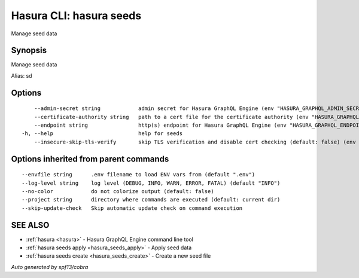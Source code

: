 .. meta::
   :description: Use hasura seeds to manage seed data
   :keywords: hasura, docs, CLI, hasura seeds

.. _hasura_seeds:

Hasura CLI: hasura seeds
------------------------

Manage seed data

Synopsis
~~~~~~~~


Manage seed data

Alias: sd

Options
~~~~~~~

::

      --admin-secret string            admin secret for Hasura GraphQL Engine (env "HASURA_GRAPHQL_ADMIN_SECRET")
      --certificate-authority string   path to a cert file for the certificate authority (env "HASURA_GRAPHQL_CERTIFICATE_AUTHORITY")
      --endpoint string                http(s) endpoint for Hasura GraphQL Engine (env "HASURA_GRAPHQL_ENDPOINT")
  -h, --help                           help for seeds
      --insecure-skip-tls-verify       skip TLS verification and disable cert checking (default: false) (env "HASURA_GRAPHQL_INSECURE_SKIP_TLS_VERIFY")

Options inherited from parent commands
~~~~~~~~~~~~~~~~~~~~~~~~~~~~~~~~~~~~~~

::

      --envfile string      .env filename to load ENV vars from (default ".env")
      --log-level string    log level (DEBUG, INFO, WARN, ERROR, FATAL) (default "INFO")
      --no-color            do not colorize output (default: false)
      --project string      directory where commands are executed (default: current dir)
      --skip-update-check   Skip automatic update check on command execution

SEE ALSO
~~~~~~~~

* :ref:`hasura <hasura>` 	 - Hasura GraphQL Engine command line tool
* :ref:`hasura seeds apply <hasura_seeds_apply>` 	 - Apply seed data
* :ref:`hasura seeds create <hasura_seeds_create>` 	 - Create a new seed file

*Auto generated by spf13/cobra*
